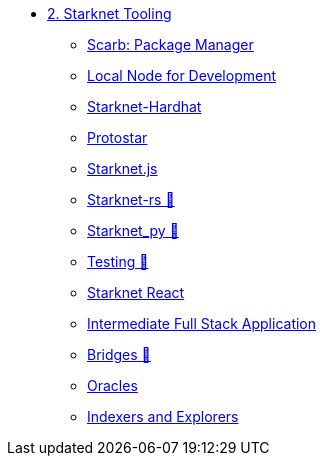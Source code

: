 * xref:index.adoc[2. Starknet Tooling]
    ** xref:scarb.adoc[Scarb: Package Manager]
    ** xref:katana.adoc[Local Node for Development]
    ** xref:hardhat.adoc[Starknet-Hardhat]
    ** xref:protostar.adoc[Protostar]
    ** xref:starknetjs.adoc[Starknet.js]
    ** xref:starknetrs.adoc[Starknet-rs 🚧]
    ** xref:starknetpy.adoc[Starknet_py 🚧]
    ** xref:testing.adoc[Testing 🚧]
    ** xref:starknet-react.adoc[Starknet React]
    ** xref:intermediate-full-stack-application.adoc[Intermediate Full Stack Application]
    ** xref:bridges.adoc[Bridges 🚧]
    ** xref:oracles.adoc[Oracles]
    ** xref:indexers-explorers.adoc[Indexers and Explorers]
